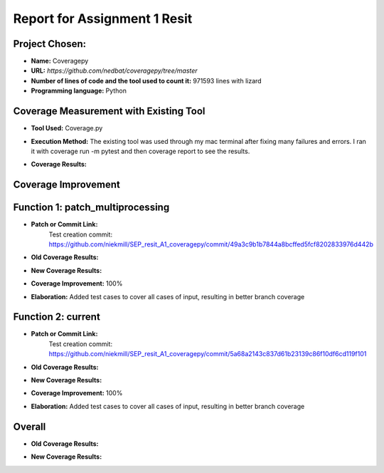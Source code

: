 Report for Assignment 1 Resit
==============================

Project Chosen:
--------------------------

- **Name:** Coveragepy
- **URL:** `https://github.com/nedbat/coveragepy/tree/master`
- **Number of lines of code and the tool used to count it:** 971593 lines with lizard
- **Programming language:** Python

Coverage Measurement with Existing Tool
----------------------------------------

- **Tool Used:** Coverage.py
- **Execution Method:** The existing tool was used through my mac terminal after fixing many failures and errors. I ran it with coverage run -m pytest and then coverage report to see the results.
- **Coverage Results:**

  .. image:: https://github.com/niekmill/SEP_resit_A1_coveragepy/raw/main/images/coverageresultOG.png
     :width: 1200
     :align: center


Coverage Improvement
---------------------


Function 1: patch_multiprocessing
---------------------------------

- **Patch or Commit Link:** 
    Test creation commit: https://github.com/niekmill/SEP_resit_A1_coveragepy/commit/49a3c9b1b7844a8bcffed5fcf8202833976d442b

- **Old Coverage Results:** 

  .. image:: https://github.com/niekmill/SEP_resit_A1_coveragepy/raw/main/images/oldpatchmultiprocessing.png
     :width: 1200
     :align: center

- **New Coverage Results:** 

  .. image:: https://github.com/niekmill/SEP_resit_A1_coveragepy/raw/main/images/improvedcovresult.png
     :width: 1200
     :align: center

- **Coverage Improvement:** 100%
- **Elaboration:** Added test cases to cover all cases of input, resulting in better branch coverage

Function 2: current
--------------------

- **Patch or Commit Link:** 
    Test creation commit: https://github.com/niekmill/SEP_resit_A1_coveragepy/commit/5a68a2143c837d61b23139c86f10df6cd119f101

- **Old Coverage Results:** 

  .. image:: https://github.com/niekmill/SEP_resit_A1_coveragepy/raw/main/images/oldcurrent.png
     :width: 1200
     :align: center

- **New Coverage Results:** 

  .. image:: https://github.com/niekmill/SEP_resit_A1_coveragepy/raw/main/images/improvedcovresult2.png
     :width: 1200
     :align: center

- **Coverage Improvement:** 100%
- **Elaboration:** Added test cases to cover all cases of input, resulting in better branch coverage

Overall
-------

- **Old Coverage Results:** 

  .. image:: https://github.com/niekmill/SEP_resit_A1_coveragepy/raw/main/images/coverageresultOG.png
     :width: 600
     :align: center

- **New Coverage Results:** 

  .. image:: https://github.com/niekmill/SEP_resit_A1_coveragepy/raw/main/images/coverageresultNEW.png
     :width: 600
     :align: center
